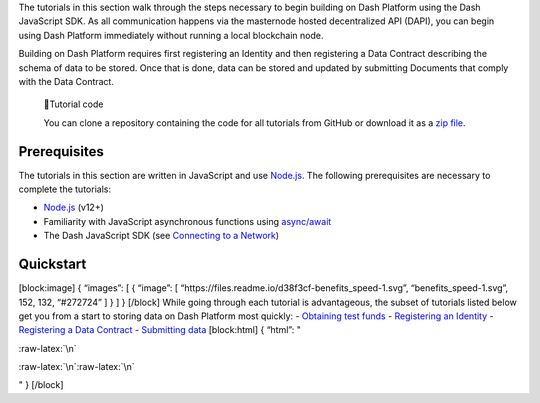 The tutorials in this section walk through the steps necessary to begin
building on Dash Platform using the Dash JavaScript SDK. As all
communication happens via the masternode hosted decentralized API
(DAPI), you can begin using Dash Platform immediately without running a
local blockchain node.

Building on Dash Platform requires first registering an Identity and
then registering a Data Contract describing the schema of data to be
stored. Once that is done, data can be stored and updated by submitting
Documents that comply with the Data Contract.

   📘Tutorial code

   You can clone a repository containing the code for all tutorials from
   GitHub or download it as a `zip
   file <https://github.com/dashevo/platform-readme-tutorials/archive/refs/heads/main.zip>`__.

Prerequisites
=============

The tutorials in this section are written in JavaScript and use
`Node.js <https://nodejs.org/en/about/>`__. The following prerequisites
are necessary to complete the tutorials:

-  `Node.js <https://nodejs.org/en/>`__ (v12+)
-  Familiarity with JavaScript asynchronous functions using
   `async/await <https://developer.mozilla.org/en-US/docs/Learn/JavaScript/Asynchronous/Async_await>`__
-  The Dash JavaScript SDK (see `Connecting to a
   Network <tutorial-connecting-to-testnet#1-install-the-dash-sdk>`__)

Quickstart
==========

[block:image] { “images”: [ { “image”: [
“https://files.readme.io/d38f3cf-benefits_speed-1.svg”,
“benefits_speed-1.svg”, 152, 132, “#272724” ] } ] } [/block] While going
through each tutorial is advantageous, the subset of tutorials listed
below get you from a start to storing data on Dash Platform most
quickly: - `Obtaining test funds <tutorial-create-and-fund-a-wallet>`__
- `Registering an Identity <tutorial-register-an-identity>`__ -
`Registering a Data Contract <tutorial-register-a-data-contract>`__ -
`Submitting data <tutorial-submit-documents>`__ [block:html] { “html”: "

.. container::

   :raw-latex:`\n`

:raw-latex:`\n`:raw-latex:`\n`

.. raw:: html

   <style>\n .markdown-body img {\n float: right;\n margin-left: 30px;\n /*width: 25%;*/\n max-width: 25%; /*400px;*/\n height: auto;  \n}\n</style>

" } [/block]

